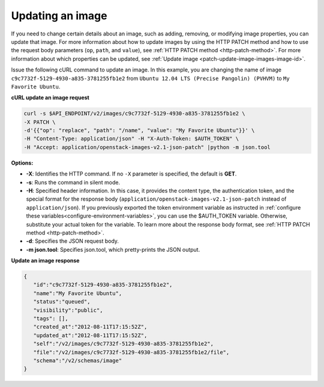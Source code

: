 .. _using-image-update-image:

Updating an image
~~~~~~~~~~~~~~~~~

If you need to change certain details about an image, such as adding, removing,
or modifying image properties, you can update that image. For more information
about how to update images by using the HTTP PATCH method and how to use the
request body parameters (``op``, ``path``, and ``value``), see
:ref:`HTTP PATCH method <http-patch-method>`. For more information about which
properties can be updated, see
:ref:`Update image <patch-update-image-images-image-id>`.

Issue the following cURL command to update an image. In this example, you are
changing the name of image ``c9c7732f-5129-4930-a835-3781255fb1e2`` from
``Ubuntu 12.04 LTS (Precise Pangolin) (PVHVM)`` to ``My Favorite Ubuntu``.

**cURL update an image request**

.. code::

   curl -s $API_ENDPOINT/v2/images/c9c7732f-5129-4930-a835-3781255fb1e2 \
   -X PATCH \
   -d'{{"op": "replace", "path": "/name", "value": "My Favorite Ubuntu"}}' \
   -H "Content-Type: application/json" -H "X-Auth-Token: $AUTH_TOKEN" \
   -H "Accept: application/openstack-images-v2.1-json-patch" |python -m json.tool

**Options:**

-  **-X**: Identifies the HTTP command. If no ``-X`` parameter is specified,
   the default is **GET**.

-  **-s**: Runs the command in silent mode.

-  **-H**: Specified header information. In this case, it provides the content
   type, the authentication token, and the special format for the response
   body (``application/openstack-images-v2.1-json-patch`` instead of
   ``application/json``). If you previously exported the token environment
   variable as instructed in
   :ref:`configure these variables<configure-environment-variables>`, you can
   use the $AUTH_TOKEN variable. Otherwise, substitute your actual token for
   the variable. To learn more about the response body format, see
   :ref:`HTTP PATCH method <http-patch-method>`.

-  **-d**: Specifies the JSON request body.

-  **-m json.tool**: Specifies json.tool, which pretty-prints the JSON output.

**Update an image response**

.. code::

   {
      "id":"c9c7732f-5129-4930-a835-3781255fb1e2",
      "name":"My Favorite Ubuntu",
      "status":"queued",
      "visibility":"public",
      "tags": [],
      "created_at":"2012-08-11T17:15:52Z",
      "updated_at":"2012-08-11T17:15:52Z",
      "self":"/v2/images/c9c7732f-5129-4930-a835-3781255fb1e2",
      "file":"/v2/images/c9c7732f-5129-4930-a835-3781255fb1e2/file",
      "schema":"/v2/schemas/image"
   }

